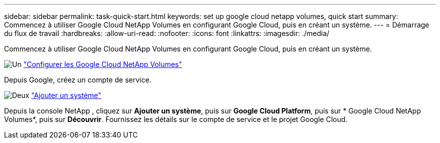 ---
sidebar: sidebar 
permalink: task-quick-start.html 
keywords: set up google cloud netapp volumes, quick start 
summary: Commencez à utiliser Google Cloud NetApp Volumes en configurant Google Cloud, puis en créant un système. 
---
= Démarrage du flux de travail
:hardbreaks:
:allow-uri-read: 
:nofooter: 
:icons: font
:linkattrs: 
:imagesdir: ./media/


[role="lead"]
Commencez à utiliser Google Cloud NetApp Volumes en configurant Google Cloud, puis en créant un système.

.image:https://raw.githubusercontent.com/NetAppDocs/common/main/media/number-1.png["Un"] link:task-set-up-gcnv.html["Configurer les Google Cloud NetApp Volumes"]
[role="quick-margin-para"]
Depuis Google, créez un compte de service.

.image:https://raw.githubusercontent.com/NetAppDocs/common/main/media/number-2.png["Deux"] link:task-create-working-env.html["Ajouter un système"]
[role="quick-margin-para"]
Depuis la console NetApp , cliquez sur *Ajouter un système*, puis sur *Google Cloud Platform*, puis sur * Google Cloud NetApp Volumes*, puis sur *Découvrir*.  Fournissez les détails sur le compte de service et le projet Google Cloud.
